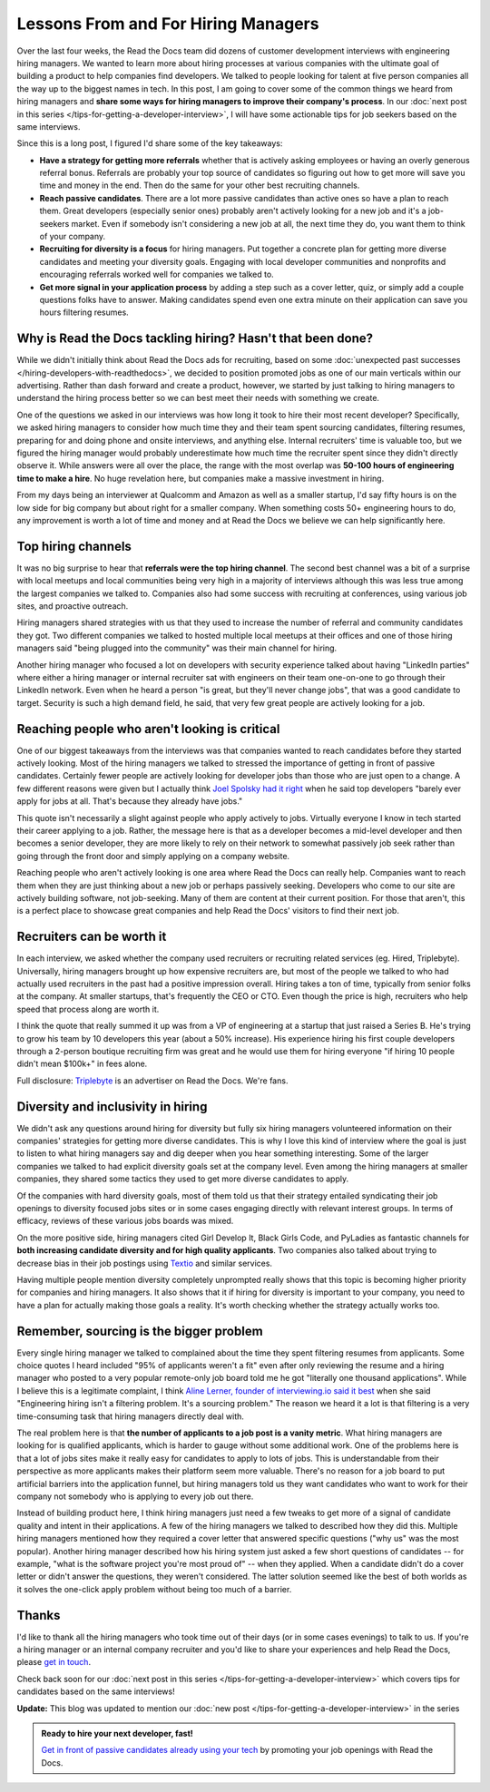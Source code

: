 .. post:: January 30, 2019
   :tags: advertising, sustainability, hiring
   :author: David
   :location: SAN


Lessons From and For Hiring Managers
====================================

Over the last four weeks, the Read the Docs team did dozens of customer development interviews with engineering hiring managers.
We wanted to learn more about hiring processes at various companies
with the ultimate goal of building a product to help companies find developers.
We talked to people looking for talent at five person companies all the way up to the biggest names in tech.
In this post, I am going to cover some of the common things we heard from hiring managers
and **share some ways for hiring managers to improve their company's process**.
In our :doc:`next post in this series </tips-for-getting-a-developer-interview>`, I will have some actionable tips
for job seekers based on the same interviews.

Since this is a long post, I figured I'd share some of the key takeaways:

* **Have a strategy for getting more referrals** whether that is actively asking employees or having an overly generous referral bonus.
  Referrals are probably your top source of candidates so figuring out how to get more will save you time and money in the end.
  Then do the same for your other best recruiting channels.
* **Reach passive candidates**. There are a lot more passive candidates than active ones so have a plan to reach them.
  Great developers (especially senior ones) probably aren't actively looking for a new job and it's a job-seekers market.
  Even if somebody isn't considering a new job at all, the next time they do, you want them to think of your company.
* **Recruiting for diversity is a focus** for hiring managers.
  Put together a concrete plan for getting more diverse candidates and meeting your diversity goals.
  Engaging with local developer communities and nonprofits and encouraging referrals worked well for companies we talked to.
* **Get more signal in your application process** by adding a step such as a cover letter, quiz,
  or simply add a couple questions folks have to answer.
  Making candidates spend even one extra minute on their application can save you hours filtering resumes.


Why is Read the Docs tackling hiring? Hasn't that been done?
------------------------------------------------------------

While we didn't initially think about Read the Docs ads for recruiting,
based on some :doc:`unexpected past successes </hiring-developers-with-readthedocs>`,
we decided to position promoted jobs as one of our main verticals within our advertising.
Rather than dash forward and create a product, however, we started by just talking to hiring managers
to understand the hiring process better so we can best meet their needs with something we create.

One of the questions we asked in our interviews was how long it took to hire their most recent developer?
Specifically, we asked hiring managers to consider how much time they and their team spent sourcing candidates,
filtering resumes, preparing for and doing phone and onsite interviews, and anything else.
Internal recruiters' time is valuable too, but we figured the hiring manager
would probably underestimate how much time the recruiter spent since they didn't directly observe it.
While answers were all over the place, the range with the most overlap was **50-100 hours of engineering time to make a hire**.
No huge revelation here, but companies make a massive investment in hiring.

From my days being an interviewer at Qualcomm and Amazon as well as a smaller startup,
I'd say fifty hours is on the low side for big company but about right for a smaller company.
When something costs 50+ engineering hours to do,
any improvement is worth a lot of time and money
and at Read the Docs we believe we can help significantly here.


Top hiring channels
-------------------

It was no big surprise to hear that **referrals were the top hiring channel**.
The second best channel was a bit of a surprise with local meetups and local communities being very high in a majority of interviews
although this was less true among the largest companies we talked to.
Companies also had some success with recruiting at conferences, using various job sites, and proactive outreach.

Hiring managers shared strategies with us that they used to increase the number of referral and community candidates they got.
Two different companies we talked to hosted multiple local meetups at their offices and one of those hiring managers said
"being plugged into the community" was their main channel for hiring.

Another hiring manager who focused a lot on developers with security experience talked about having "LinkedIn parties"
where either a hiring manager or internal recruiter sat with engineers on their team one-on-one to go through their LinkedIn network.
Even when he heard a person "is great, but they'll never change jobs", that was a good candidate to target.
Security is such a high demand field, he said, that very few great people are actively looking for a job.


.. figure:: img/2019-job-seeker-timeline.png
   :alt: Job seeker timeline
   :width: 100%


Reaching people who aren't looking is critical
----------------------------------------------

One of our biggest takeaways from the interviews was that companies wanted to reach candidates before they started actively looking.
Most of the hiring managers we talked to stressed the importance of getting in front of passive candidates.
Certainly fewer people are actively looking for developer jobs than those who are just open to a change.
A few different reasons were given but I actually think `Joel Spolsky had it right`_ when he said
top developers "barely ever apply for jobs at all. That's because they already have jobs."

This quote isn't necessarily a slight against people who apply actively to jobs.
Virtually everyone I know in tech started their career applying to a job.
Rather, the message here is that as a developer becomes a mid-level developer
and then becomes a senior developer, they are more likely to rely on their network
to somewhat passively job seek rather than going through the front door
and simply applying on a company website.

Reaching people who aren't actively looking is one area where Read the Docs can really help.
Companies want to reach them when they are just thinking about a new job or perhaps passively seeking.
Developers who come to our site are actively building software, not job-seeking.
Many of them are content at their current position.
For those that aren't, this is a perfect place to showcase great companies
and help Read the Docs' visitors to find their next job.

.. _Joel Spolsky had it right: https://www.inc.com/magazine/20070501/column-guest.html


Recruiters can be worth it
--------------------------

In each interview, we asked whether the company used recruiters or recruiting related services (eg. Hired, Triplebyte).
Universally, hiring managers brought up how expensive recruiters are,
but most of the people we talked to who had actually used recruiters in the past had a positive impression overall.
Hiring takes a ton of time, typically from senior folks at the company.
At smaller startups, that's frequently the CEO or CTO.
Even though the price is high, recruiters who help speed that process along are worth it.

I think the quote that really summed it up was from a VP of engineering at a startup that just raised a Series B.
He's trying to grow his team by 10 developers this year (about a 50% increase).
His experience hiring his first couple developers through a 2-person boutique recruiting firm was great and
he would use them for hiring everyone "if hiring 10 people didn't mean $100k+" in fees alone.

Full disclosure: `Triplebyte <https://triplebyte.com>`_ is an advertiser on Read the Docs. We're fans.


Diversity and inclusivity in hiring
-----------------------------------

We didn't ask any questions around hiring for diversity
but fully six hiring managers volunteered information on their companies' strategies
for getting more diverse candidates.
This is why I love this kind of interview where the goal is just to listen to what hiring managers say
and dig deeper when you hear something interesting.
Some of the larger companies we talked to had explicit diversity goals set at the company level.
Even among the hiring managers at smaller companies,
they shared some tactics they used to get more diverse candidates to apply.

Of the companies with hard diversity goals, most of them told us that their strategy
entailed syndicating their job openings to diversity focused jobs sites
or in some cases engaging directly with relevant interest groups.
In terms of efficacy, reviews of these various jobs boards was mixed.

On the more positive side, hiring managers cited
Girl Develop It, Black Girls Code, and PyLadies as fantastic channels
for **both increasing candidate diversity and for high quality applicants**.
Two companies also talked about trying to decrease bias
in their job postings using `Textio <https://textio.com/>`_ and similar services.

Having multiple people mention diversity completely unprompted really shows that this topic
is becoming higher priority for companies and hiring managers.
It also shows that it if hiring for diversity is important to your company,
you need to have a plan for actually making those goals a reality.
It's worth checking whether the strategy actually works too.


Remember, sourcing is the bigger problem
----------------------------------------

Every single hiring manager we talked to complained about the time they spent filtering resumes from applicants.
Some choice quotes I heard included "95% of applicants weren't a fit" even after only reviewing the resume
and a hiring manager who posted to a very popular remote-only job board told me he got "literally one thousand applications".
While I believe this is a legitimate complaint,
I think `Aline Lerner, founder of interviewing.io said it best`_
when she said "Engineering hiring isn't a filtering problem. It's a sourcing problem."
The reason we heard it a lot is that filtering is a very time-consuming task that hiring managers directly deal with.

The real problem here is that **the number of applicants to a job post is a vanity metric**.
What hiring managers are looking for is qualified applicants, which is harder to gauge without some additional work.
One of the problems here is that a lot of jobs sites make it really easy for candidates to apply to lots of jobs.
This is understandable from their perspective as more applicants makes their platform seem more valuable.
There's no reason for a job board to put artificial barriers into the application funnel,
but hiring managers told us they want candidates who want to work for their company
not somebody who is applying to every job out there.

Instead of building product here, I think hiring managers just need a few tweaks
to get more of a signal of candidate quality and intent in their applications.
A few of the hiring managers we talked to described how they did this.
Multiple hiring managers mentioned how they required a cover letter that answered specific questions ("why us" was the most popular).
Another hiring manager described how his hiring system just asked a few short questions of candidates
-- for example, "what is the software project you're most proud of" -- when they applied.
When a candidate didn't do a cover letter or didn't answer the questions, they weren't considered.
The latter solution seemed like the best of both worlds as it solves the one-click apply problem without being too much of a barrier.

.. _Aline Lerner, founder of interviewing.io said it best: http://blog.alinelerner.com/building-a-product-in-the-technical-recruiting-space-read-this-first/


Thanks
------

I'd like to thank all the hiring managers who took time out of their days (or in some cases evenings) to talk to us.
If you're a hiring manager or an internal company recruiter and you'd like to share your experiences and help Read the Docs,
please `get in touch <mailto:ads@readthedocs.org?subject=Lessons+From+Hiring+Managers+Post>`_.

Check back soon for our :doc:`next post in this series </tips-for-getting-a-developer-interview>`
which covers tips for candidates based on the same interviews!

**Update:** This blog was updated to mention our :doc:`new post </tips-for-getting-a-developer-interview>` in the series


.. admonition:: Ready to hire your next developer, fast!

    `Get in front of passive candidates already using your tech`_ by promoting your job openings with Read the Docs.

    .. _Get in front of passive candidates already using your tech: https://readthedocs.org/sustainability/advertising/recruiting/?utm_medium=referral&utm_source=readthedocs-blog&utm_campaign=hiring-manager-interviews-i
